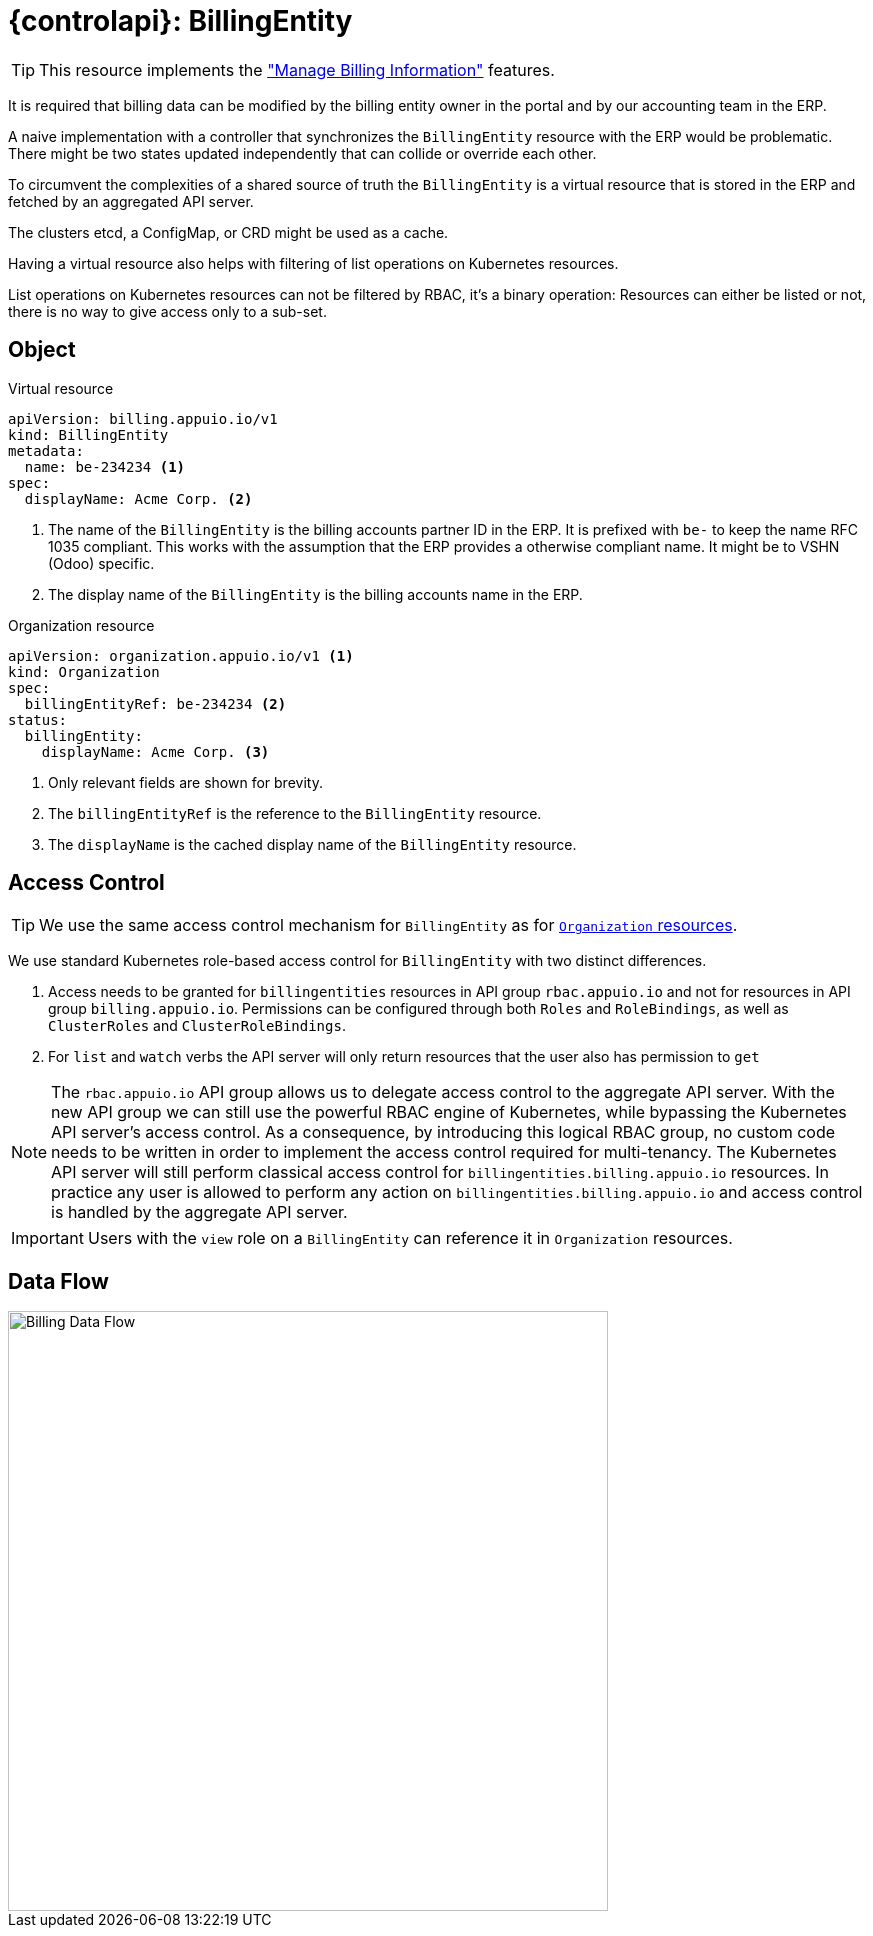 = {controlapi}: BillingEntity

TIP: This resource implements the xref:references/functional-requirements/portal.adoc#_feature_manage_billing_information["Manage Billing Information"] features.

It is required that billing data can be modified by the billing entity owner in the portal and by our accounting team in the ERP.

A naive implementation with a controller that synchronizes the `BillingEntity` resource with the ERP would be problematic.
There might be two states updated independently that can collide or override each other.

To circumvent the complexities of a shared source of truth the `BillingEntity` is a virtual resource that is stored in the ERP and fetched by an aggregated API server.

The clusters etcd, a ConfigMap, or CRD might be used as a cache.

Having a virtual resource also helps with filtering of list operations on Kubernetes resources.

List operations on Kubernetes resources can not be filtered by RBAC, it's a binary operation:
Resources can either be listed or not, there is no way to give access only to a sub-set.

== Object

.Virtual resource
[source,yaml]
----
apiVersion: billing.appuio.io/v1
kind: BillingEntity
metadata:
  name: be-234234 <1>
spec:
  displayName: Acme Corp. <2>
----
<1> The name of the `BillingEntity` is the billing accounts partner ID in the ERP.
It is prefixed with `be-` to keep the name RFC 1035 compliant.
This works with the assumption that the ERP provides a otherwise compliant name.
It might be to VSHN (Odoo) specific.
<2> The display name of the `BillingEntity` is the billing accounts name in the ERP.

.Organization resource
[source,yaml]
----
apiVersion: organization.appuio.io/v1 <1>
kind: Organization
spec:
  billingEntityRef: be-234234 <2>
status:
  billingEntity:
    displayName: Acme Corp. <3>
----
<1> Only relevant fields are shown for brevity.
<2> The `billingEntityRef` is the reference to the `BillingEntity` resource.
<3> The `displayName` is the cached display name of the `BillingEntity` resource.

== Access Control

[TIP]
We use the same access control mechanism for `BillingEntity` as for xref:references/architecture/control-api-org.adoc#_access_control[`Organization` resources].

We use standard Kubernetes role-based access control for `BillingEntity` with two distinct differences.

. Access needs to be granted for `billingentities` resources in API group `rbac.appuio.io` and not for resources in API group `billing.appuio.io`.
Permissions can be configured through both `Roles` and `RoleBindings`, as well as `ClusterRoles` and `ClusterRoleBindings`.
. For `list` and `watch` verbs the API server will only return resources that the user also has permission to `get`

[NOTE]
====
The `rbac.appuio.io` API group allows us to delegate access control to the aggregate API server.
With the new API group we can still use the powerful RBAC engine of Kubernetes, while bypassing the Kubernetes API server's access control.
As a consequence, by introducing this logical RBAC group, no custom code needs to be written in order to implement the access control required for multi-tenancy.
The Kubernetes API server will still perform classical access control for `billingentities.billing.appuio.io` resources.
In practice any user is allowed to perform any action on `billingentities.billing.appuio.io` and access control is handled by the aggregate API server.
====

[IMPORTANT]
Users with the `view` role on a `BillingEntity` can reference it in `Organization` resources.

== Data Flow

image::billing-data-flow.svg[Billing Data Flow,600]
